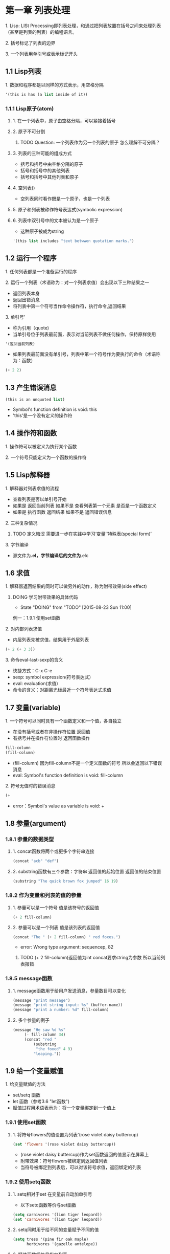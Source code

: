 * 第一章 列表处理
**** 1. Lisp: LISt Processing即列表处理，和通过把列表放置在括号之间来处理列表（甚至是列表的列表）的编程语言。
**** 2. 括号标记了列表的边界
**** 3. 一个列表用单引号或表示标记开头
** 1.1 Lisp列表
**** 1. 数据和程序都是以同样的方式表示，用空格分隔
#+BEGIN_SRC lisp
'(this is has (a list inside of it))
#+END_SRC
*** 1.1.1 Lisp原子(atom)
**** 1. 在一个列表中，原子由空格分隔，可以紧接着括号
**** 2. 原子不可分割
****** TODO Question: 一个列表作为另一个列表的原子 怎么理解不可分隔？
**** 3. 列表的三种可能的组成方式
- 括号和括号中由空格分隔的原子
- 括号和括号中的其他列表
- 括号和括号中其他列表和原子
**** 4. 空列表()
- 空列表同时看作既是一个原子，也是一个列表
**** 5. 原子和列表被称作符号表达式(symbolic expression)
**** 6. 列表中双引号中的文本被认为是一个原子
- 这种原子被成为string
#+BEGIN_SRC lisp
'(this list includes "text betwwon quotation marks.")
#+END_SRC
** 1.2 运行一个程序
**** 1. 任何列表都是一个准备运行的程序
**** 2. 运行一个列表（术语称为：对一个列表求值）会出现以下三种结果之一
- 返回列表本身
- 返回出错消息
- 将列表中第一个符号当作命令操作符，执行命令,返回结果
**** 3. 单引号'
- 称为引用（quote)
- 当单引号位于列表最前面，表示对当前列表不做任何操作，保持原样使用
#+BEGIN_SRC lisp
'(返回当前列表)
#+END_SRC
- 如果列表最前面没有单引号，列表中第一个符号作为要执行的命令（术语称为：函数）
#+BEGIN_SRC lisp
(+ 2 2)
#+END_SRC
** 1.3 产生错误消息
#+BEGIN_SRC lisp
(this is an unquoted list)
#+END_SRC
- Symbol's function definition is void: this
- 'this'是一个没有定义的操作符
** 1.4 操作符和函数
**** 1. 操作符可以被定义为执行某个函数
**** 2. 一个符号只能定义为一个函数的操作符
** 1.5 Lisp解释器
**** 1. 解释器对列表求值的流程
- 查看列表是否以单引号开始
- 如果是 返回当前列表 如果不是 查看列表第一个元素 是否是一个函数定义
- 如果是 执行函数 返回结果 如果不是 返回错误信息
**** 2. 三种复杂情况
****** TODO 定义晦涩 需要进一步在实践中学习‘变量’‘特殊表(special form)’
**** 3. 字节编译
- 源文件为*.el，字节编译后的文件为*.elc
** 1.6 求值
**** 1. 解释器返回结果的同时可以做另外的动作，称为附带效果(side effect)
****** DOING 学习附带效果的具体代码
       - State "DOING"      from "TODO"       [2015-08-23 Sun 11:00]
例一：1.9.1 使用set函数
**** 2. 对内部列表求值
- 内层列表先被求值，结果用于外层列表
#+BEGIN_SRC lisp
(+ 2 (+ 3 3))
#+END_SRC
**** 3. 命令eval-last-sexp的含义
- 快捷方式：C-x C-e
- sexp: symbol expression(符号表达式）
- eval: evaluation(求值）
- 命令的含义：对距离光标最近一个符号表达式求值
** 1.7 变量(variable)
**** 1. 一个符号可以同时具有一个函数定义和一个值，各自独立
- 在没有括号或者在非操作符位置 返回值
- 有括号并在操作符位置时 返回函数操作
#+BEGIN_SRC lisp
fill-column
(fill-column)
#+END_SRC
- (fill-column) 因为fill-column不是一个定义函数的符号 所以会返回以下错误消息
- eval: Symbol's function definition is void: fill-column
**** 2. 符号无值时的错误消息
#+BEGIN_SRC lisp
(+
#+END_SRC
- error：Symbol's value as variable is void: +
** 1.8 参量(argument)
*** 1.8.1 参量的数据类型
**** 1. concat函数将两个或更多个字符串连接
#+BEGIN_SRC lisp
(concat "acb" "def")
#+END_SRC
**** 2. substring函数有三个参数：字符串 返回值的起始位置 返回值的结束位置
#+BEGIN_SRC lisp
(substring "The quick brown fox jumped" 16 19)
#+END_SRC
*** 1.8.2 作为变量和列表的值的参量
**** 1. 参量可以是一个符号 值是该符号的返回值
#+BEGIN_SRC lisp
(+ 2 fill-column)
#+END_SRC
**** 2. 参量可以是一个列表 值是该列表的返回值
#+BEGIN_SRC lisp
(concat "The " (+ 2 fill-column) " red foxes.")
#+END_SRC
- error: Wrong type argument: sequencep, 82
****** TODO (+ 2 fill-column)返回值为int concat要求string为参数 所以当前列表报错
*** 1.8.5 message函数
**** 1. message函数用于给用户发送消息，参量数目可以变化
#+BEGIN_SRC lisp
(message "print message")
(message "print string input: %s" (buffer-name))
(message "print a number: %d" fill-column)
#+END_SRC
**** 2. 多个参量的例子
#+BEGIN_SRC lisp
(message "He saw %d %s"
	 (- fill-column 34)
	 (concat "red "
		 (substring
		  "the foxed" 4 9)
		 "leaping."))
#+END_SRC
** 1.9 给一个变量赋值
**** 1. 给变量赋值的方法
- set/setq 函数
- let 函数（参考3.6 "let函数")
- 赋值过程用术语表示为：将一个变量绑定到一个值上
*** 1.9.1 使用set函数
**** 1. 将符号flowers的值设置为列表'(rose violet daisy buttercup)
#+BEGIN_SRC lisp
(set 'flowers '(rose violet daisy buttercup))
#+END_SRC
- (rose violet daisy buttercup)作为set函数返回的值显示在屏幕上
- 附带效果：符号flowers被绑定到返回值列表
- 当符号被绑定到列表后，可以对该符号求值，返回绑定的列表
*** 1.9.2 使用setq函数
**** 1. setq相对于set 在变量前自动加单引号
- 以下setq函数等价与set函数
#+BEGIN_SRC lisp
(setq carnivores '(lion tiger leopard))
(set 'carnivores '(lion tiger leopard))
#+END_SRC
**** 2. setq同时用于给不同的变量赋予不同的值
#+BEGIN_SRC lisp
(setq tress '(pine fir oak maple)
      herbivores '(gazelle antelope))
#+END_SRC
**** 3. 赋值函数将符号指向列表
*** 1.9.3 计数
#+BEGIN_SRC lisp
(setq counter 0) ; Let's call this the initializer.
(setq counter (+ counter 1)) ; This is the incrementer.
counter ; This is the counter
#+END_SRC
** 1.11 练习
****** TODO 写一个表达式 当对它求值时 它在回显区输出一条消息
